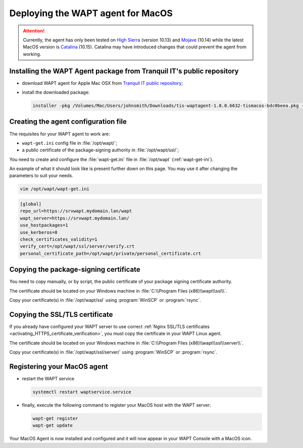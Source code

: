 .. Reminder for header structure :
   Niveau 1 : ====================
   Niveau 2 : --------------------
   Niveau 3 : ++++++++++++++++++++
   Niveau 4 : """"""""""""""""""""
   Niveau 5 : ^^^^^^^^^^^^^^^^^^^^

.. meta::
  :description: Deploying the WAPT agent on MacOS
  :keywords: waptagent, MacOS, deployment, deploy, deploying, documentation, WAPT

.. _install_waptagent_macos:

Deploying the WAPT agent for MacOS
==================================

.. versionadded:: 1.8

.. attention::

  Currently, the agent has only been tested on `High Sierra <https://en.wikipedia.org/wiki/MacOS_High_Sierra>`_
  (version 10.13) and `Mojave <https://en.wikipedia.org/wiki/MacOS_Mojave>`_ (10.14)
  while the latest MacOS version is `Catalina <https://en.wikipedia.org/wiki/MacOS_Catalina>`_
  (10.15). Catalina may have introduced changes that could prevent the agent
  from working.

Installing the WAPT Agent package from Tranquil IT's public repository
++++++++++++++++++++++++++++++++++++++++++++++++++++++++++++++++++++++

* download WAPT agent for Apple Mac OSX
  from `Tranquil IT public repository <https://wapt.tranquil.it/wapt/releases/latest/>`_;

* install the downloaded package:

  .. code-block:: bash

    installer -pkg /Volumes/Mac/Users/johnsmith/Downloads/tis-waptagent-1.8.0.6632-tismacos-bdc0beea.pkg -target /Applications

Creating the agent configuration file
+++++++++++++++++++++++++++++++++++++

The requisites for your WAPT agent to work are:

* ``wapt-get.ini`` config file in :file:`/opt/wapt/`;

* a public certificate of the package-signing authority in :file:`/opt/wapt/ssl/`;

You need to create and configure the :file:`wapt-get.ini`
file in :file:`/opt/wapt` (:ref:`wapt-get-ini`).

An example of what it should look like is present further down on this page.
You may use it after changing the parameters to suit your needs.

.. code-block:: bash

  vim /opt/wapt/wapt-get.ini

.. code-block:: ini

  [global]
  repo_url=https://srvwapt.mydomain.lan/wapt
  wapt_server=https://srvwapt.mydomain.lan/
  use_hostpackages=1
  use_kerberos=0
  check_certificates_validity=1
  verify_cert=/opt/wapt/ssl/server/verify.crt
  personal_certificate_path=/opt/wapt/private/personal_certificate.crt

Copying the package-signing certificate
+++++++++++++++++++++++++++++++++++++++

You need to copy manually, or by script, the public certificate
of your package signing certificate authority.

The certificate should be located on your Windows machine
in :file:`C:\\Program Files (x86)\\wapt\\ssl\\`.

Copy your certificate(s) in :file:`/opt/wapt/ssl`
using :program:`WinSCP` or :program:`rsync`.

Copying the SSL/TLS certificate
+++++++++++++++++++++++++++++++

If you already have configured your WAPT server to use correct
:ref:`Nginx SSL/TLS certificates <activating_HTTPS_certificate_verification>`,
you must copy the certificate in your WAPT Linux agent.

The certificate should be located on your Windows machine
in :file:`C:\\Program Files (x86)\\wapt\\ssl\\server\\`.

Copy your certificate(s) in :file:`/opt/wapt/ssl/server/`
using :program:`WinSCP` or :program:`rsync`.

Registering your MacOS agent
++++++++++++++++++++++++++++

* restart the WAPT service

  .. code-block:: bash

    systemctl restart waptservice.service

* finally, execute the following command to register your MacOS host
  with the WAPT server:

  .. code-block:: bash

     wapt-get register
     wapt-get update

Your MacOS Agent is now installed and configured
and it will now appear in your WAPT Console with a MacOS icon.
